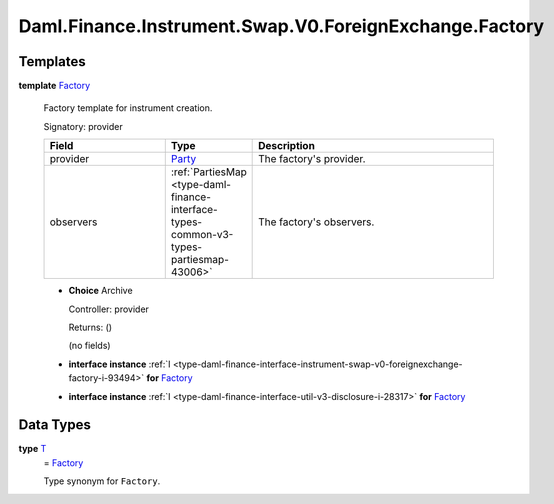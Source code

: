 .. Copyright (c) 2024 Digital Asset (Switzerland) GmbH and/or its affiliates. All rights reserved.
.. SPDX-License-Identifier: Apache-2.0

.. _module-daml-finance-instrument-swap-v0-foreignexchange-factory-57987:

Daml.Finance.Instrument.Swap.V0.ForeignExchange.Factory
=======================================================

Templates
---------

.. _type-daml-finance-instrument-swap-v0-foreignexchange-factory-factory-75472:

**template** `Factory <type-daml-finance-instrument-swap-v0-foreignexchange-factory-factory-75472_>`_

  Factory template for instrument creation\.

  Signatory\: provider

  .. list-table::
     :widths: 15 10 30
     :header-rows: 1

     * - Field
       - Type
       - Description
     * - provider
       - `Party <https://docs.daml.com/daml/stdlib/Prelude.html#type-da-internal-lf-party-57932>`_
       - The factory's provider\.
     * - observers
       - :ref:`PartiesMap <type-daml-finance-interface-types-common-v3-types-partiesmap-43006>`
       - The factory's observers\.

  + **Choice** Archive

    Controller\: provider

    Returns\: ()

    (no fields)

  + **interface instance** :ref:`I <type-daml-finance-interface-instrument-swap-v0-foreignexchange-factory-i-93494>` **for** `Factory <type-daml-finance-instrument-swap-v0-foreignexchange-factory-factory-75472_>`_

  + **interface instance** :ref:`I <type-daml-finance-interface-util-v3-disclosure-i-28317>` **for** `Factory <type-daml-finance-instrument-swap-v0-foreignexchange-factory-factory-75472_>`_

Data Types
----------

.. _type-daml-finance-instrument-swap-v0-foreignexchange-factory-t-46836:

**type** `T <type-daml-finance-instrument-swap-v0-foreignexchange-factory-t-46836_>`_
  \= `Factory <type-daml-finance-instrument-swap-v0-foreignexchange-factory-factory-75472_>`_

  Type synonym for ``Factory``\.
